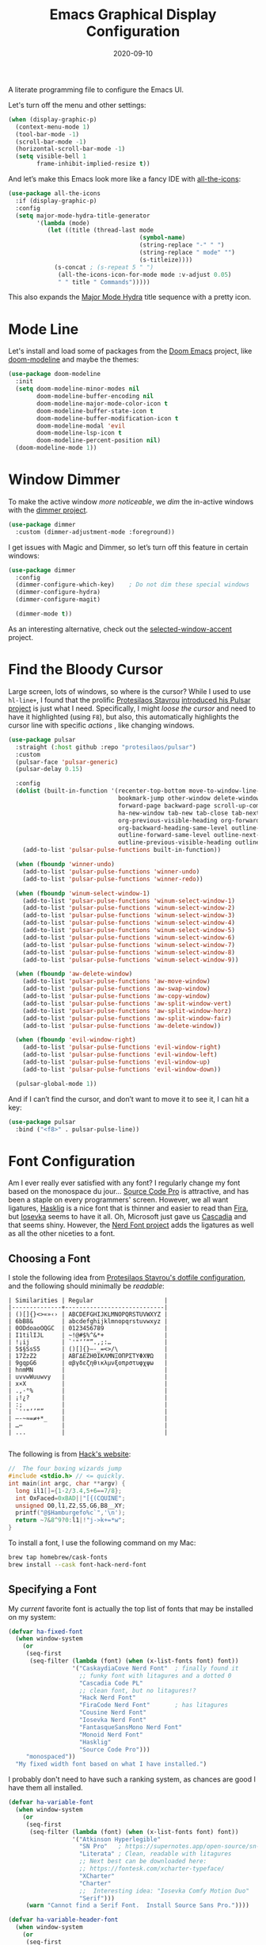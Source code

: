 #+title:  Emacs Graphical Display Configuration
#+author: Howard X. Abrams
#+date:   2020-09-10
#+tags:   emacs macos

A literate programming file to configure the Emacs UI.

#+begin_src emacs-lisp :exports none
  ;;; ha-display --- Emacs UI configuration. -*- lexical-binding: t; -*-
  ;;
  ;; © 2020-2023 Howard X. Abrams
  ;;   Licensed under a Creative Commons Attribution 4.0 International License.
  ;;   See http://creativecommons.org/licenses/by/4.0/
  ;;
  ;; Author: Howard X. Abrams <http://gitlab.com/howardabrams>
  ;; Maintainer: Howard X. Abrams
  ;; Created: September 10, 2020
  ;;
  ;; This file is not part of GNU Emacs.
  ;;
  ;; *NB:* Do not edit this file. Instead, edit the original literate file at:
  ;;           ~/src/hamacs/ha-display.org
  ;;       Using `find-file-at-point', and tangle the file to recreate this one .
  ;;
  ;;; Code:
#+end_src

Let's turn off the menu and other settings:
#+begin_src emacs-lisp
  (when (display-graphic-p)
    (context-menu-mode 1)
    (tool-bar-mode -1)
    (scroll-bar-mode -1)
    (horizontal-scroll-bar-mode -1)
    (setq visible-bell 1
          frame-inhibit-implied-resize t))
#+end_src

And let’s make this Emacs look more like a fancy IDE with [[https://github.com/domtronn/all-the-icons.el][all-the-icons]]:

#+begin_src emacs-lisp
  (use-package all-the-icons
    :if (display-graphic-p)
    :config
    (setq major-mode-hydra-title-generator
          '(lambda (mode)
             (let ((title (thread-last mode
                                       (symbol-name)
                                       (string-replace "-" " ")
                                       (string-replace " mode" "")
                                       (s-titleize))))
               (s-concat ; (s-repeat 5 " ")
                (all-the-icons-icon-for-mode mode :v-adjust 0.05)
                " " title " Commands")))))
#+end_src

This also expands the [[file:ha-config.org::*Leader Sequences][Major Mode Hydra]] title sequence with a pretty icon.
* Mode Line
Let's install and load some of packages from the [[https://github.com/hlissner/doom-emacs][Doom Emacs]] project, like [[https://github.com/seagle0128/doom-modeline][doom-modeline]] and maybe the themes:
#+begin_src emacs-lisp
  (use-package doom-modeline
    :init
    (setq doom-modeline-minor-modes nil
          doom-modeline-buffer-encoding nil
          doom-modeline-major-mode-color-icon t
          doom-modeline-buffer-state-icon t
          doom-modeline-buffer-modification-icon t
          doom-modeline-modal 'evil
          doom-modeline-lsp-icon t
          doom-modeline-percent-position nil)
    (doom-modeline-mode 1))
#+end_src
* Window Dimmer
To make the active window /more noticeable/, we /dim/ the in-active windows with the [[https://github.com/gonewest818/dimmer.el][dimmer project]].

#+begin_src emacs-lisp
  (use-package dimmer
    :custom (dimmer-adjustment-mode :foreground))
#+end_src

I get issues with Magic and Dimmer, so let’s turn off this feature in certain windows:

#+begin_src emacs-lisp
   (use-package dimmer
     :config
     (dimmer-configure-which-key)    ; Do not dim these special windows
     (dimmer-configure-hydra)
     (dimmer-configure-magit)

     (dimmer-mode t))
#+end_src

As an interesting alternative, check out the [[https://www.emacs.dyerdwelling.family/emacs/20240208164549-emacs-selected-window-accent-mode-now-on-melpa/][selected-window-accent]] project.
* Find the Bloody Cursor
Large screen, lots of windows, so where is the cursor? While I used to use =hl-line+=, I found that the prolific [[https://protesilaos.com/][Protesilaos Stavrou]] [[https://protesilaos.com/codelog/2022-03-14-emacs-pulsar-demo/][introduced his Pulsar project]] is just what I need. Specifically, I might /loose the cursor/ and need to have it highlighted (using ~F8~), but also, this automatically highlights the cursor line with specific /actions/ , like changing windows.

#+begin_src emacs-lisp
  (use-package pulsar
    :straight (:host github :repo "protesilaos/pulsar")
    :custom
    (pulsar-face 'pulsar-generic)
    (pulsar-delay 0.15)

    :config
    (dolist (built-in-function '(recenter-top-bottom move-to-window-line-top-bottom reposition-window
                                 bookmark-jump other-window delete-window delete-other-windows
                                 forward-page backward-page scroll-up-command scroll-down-command
                                 ha-new-window tab-new tab-close tab-next org-next-visible-heading
                                 org-previous-visible-heading org-forward-heading-same-level
                                 org-backward-heading-same-level outline-backward-same-level
                                 outline-forward-same-level outline-next-visible-heading
                                 outline-previous-visible-heading outline-up-heading))
      (add-to-list 'pulsar-pulse-functions built-in-function))

    (when (fboundp 'winner-undo)
      (add-to-list 'pulsar-pulse-functions 'winner-undo)
      (add-to-list 'pulsar-pulse-functions 'winner-redo))

    (when (fboundp 'winum-select-window-1)
      (add-to-list 'pulsar-pulse-functions 'winum-select-window-1)
      (add-to-list 'pulsar-pulse-functions 'winum-select-window-2)
      (add-to-list 'pulsar-pulse-functions 'winum-select-window-3)
      (add-to-list 'pulsar-pulse-functions 'winum-select-window-4)
      (add-to-list 'pulsar-pulse-functions 'winum-select-window-5)
      (add-to-list 'pulsar-pulse-functions 'winum-select-window-6)
      (add-to-list 'pulsar-pulse-functions 'winum-select-window-7)
      (add-to-list 'pulsar-pulse-functions 'winum-select-window-8)
      (add-to-list 'pulsar-pulse-functions 'winum-select-window-9))

    (when (fboundp 'aw-delete-window)
      (add-to-list 'pulsar-pulse-functions 'aw-move-window)
      (add-to-list 'pulsar-pulse-functions 'aw-swap-window)
      (add-to-list 'pulsar-pulse-functions 'aw-copy-window)
      (add-to-list 'pulsar-pulse-functions 'aw-split-window-vert)
      (add-to-list 'pulsar-pulse-functions 'aw-split-window-horz)
      (add-to-list 'pulsar-pulse-functions 'aw-split-window-fair)
      (add-to-list 'pulsar-pulse-functions 'aw-delete-window))

    (when (fboundp 'evil-window-right)
      (add-to-list 'pulsar-pulse-functions 'evil-window-right)
      (add-to-list 'pulsar-pulse-functions 'evil-window-left)
      (add-to-list 'pulsar-pulse-functions 'evil-window-up)
      (add-to-list 'pulsar-pulse-functions 'evil-window-down))

    (pulsar-global-mode 1))
#+end_src

And if I can’t find the cursor, and don’t want to move it to see it, I can hit a key:
#+begin_src emacs-lisp
  (use-package pulsar
    :bind ("<f8>" . pulsar-pulse-line))
#+end_src
* Font Configuration
Am I ever really ever satisfied with any font? I regularly change my font based on the monospace du jour... [[http://blogs.adobe.com/typblography/2012/09/source-code-pro.html][Source Code Pro]] is attractive, and has been a staple on every programmers' screen. However, we all want ligatures, [[https://github.com/i-tu/Hasklig][Hasklig]] is a nice font that is thinner and easier to read than [[https://github.com/tonsky/FiraCode][Fira]], but [[https://typeof.net/Iosevka/][Iosevka]] seems to have it all. Oh, Microsoft just gave us [[https://docs.microsoft.com/en-us/windows/terminal/cascadia-code][Cascadia]] and that seems shiny. However, the [[https://github.com/ryanoasis/nerd-fonts][Nerd Font project]] adds the ligatures as well as all the other niceties to a font.

** Choosing a Font
I stole the following idea from [[https://protesilaos.com/dotemacs/#h:9035a1ed-e988-4731-89a5-0d9e302c3dea][Protesilaos Stavrou's dotfile configuration]], and the following should minimally be /readable/:
#+begin_example
  | Similarities | Regular                    |
  |--------------+----------------------------|
  | ()[]{}<>«»‹› | ABCDEFGHIJKLMNOPQRSTUVWXYZ |
  | 6bB8&        | abcdefghijklmnopqrstuvwxyz |
  | 0ODdoaoOQGC  | 0123456789                 |
  | I1tilIJL     | ~!@#$%^&*+                 |
  | !¡ij         | `'"‘’“”.,;:…               |
  | 5$§SsS5      | ()[]{}—-_=<>/\             |
  | 17ZzZ2       | ΑΒΓΔΕΖΗΘΙΚΛΜΝΞΟΠΡΣΤΥΦΧΨΩ   |
  | 9gqpG6       | αβγδεζηθικλμνξοπρστυφχψω   |
  | hnmMN        |                            |
  | uvvwWuuwvy   |                            |
  | x×X          |                            |
  | .,·°%        |                            |
  | ¡!¿?         |                            |
  | :;           |                            |
  | `''"‘’“”     |                            |
  | —-~≈=≠+*_    |                            |
  | …⋯           |                            |
  | ...          |                            |

#+end_example

The following is from [[https://source-foundry.github.io/Hack/font-specimen.html][Hack's website]]:
#+begin_src c
//  The four boxing wizards jump
#include <stdio.h> // <= quickly.
int main(int argc, char **argv) {
  long il1[]={1-2/3.4,5+6==7/8};
  int OxFaced=0xBAD||"[{(CQUINE";
  unsigned O0,l1,Z2,S5,G6,B8__XY;
  printf("@$Hamburgefo%c`",'\n');
  return ~7&8^9?0:l1|!"j->k+=*w";
}
#+end_src

To install a font, I use the following command on my Mac:
#+begin_src sh
brew tap homebrew/cask-fonts
brew install --cask font-hack-nerd-font
#+end_src
** Specifying a Font
My /current/ favorite font is actually the top list of fonts that may be installed on my system:
#+begin_src emacs-lisp
  (defvar ha-fixed-font
    (when window-system
      (or
       (seq-first
        (seq-filter (lambda (font) (when (x-list-fonts font) font))
                    '("CaskaydiaCove Nerd Font"  ; finally found it
                      ;; funky font with litagures and a dotted 0
                      "Cascadia Code PL"
                      ;; clean font, but no litagures!?
                      "Hack Nerd Font"
                      "FiraCode Nerd Font"       ; has litagures
                      "Cousine Nerd Font"
                      "Iosevka Nerd Font"
                      "FantasqueSansMono Nerd Font"
                      "Monoid Nerd Font"
                      "Hasklig"
                      "Source Code Pro")))
       "monospaced"))
    "My fixed width font based on what I have installed.")
#+end_src

I probably don't need to have such a ranking system, as chances are good I have them all installed.
#+begin_src emacs-lisp
  (defvar ha-variable-font
    (when window-system
      (or
       (seq-first
        (seq-filter (lambda (font) (when (x-list-fonts font) font))
                    '("Atkinson Hyperlegible"
                      "SN Pro"   ; https://supernotes.app/open-source/sn-pro
                      "Literata" ; Clean, readable with litagures
                      ;; Next best can be downloaded here:
                      ;; https://fontesk.com/xcharter-typeface/
                      "XCharter"
                      "Charter"
                      ;;  Interesting idea: "Iosevka Comfy Motion Duo"
                      "Serif")))
       (warn "Cannot find a Serif Font.  Install Source Sans Pro."))))

  (defvar ha-variable-header-font
    (when window-system
      (or
       (seq-first
        (seq-filter (lambda (font) (when (x-list-fonts font) font))
                    '("SN Pro" "Overpass" "DejaVu Sans"
                      "Verdana" "Overpass"
                      "Source Sans Pro"
                      "Lucida Grande"
                      "Sans Serif")))
       (warn "Cannot find a Sans Serif Font.  Install Source Sans Pro."))))
#+end_src

Simple function that gives me the font information based on the size I need.  Recently updated after reading [[https://protesilaos.com/codelog/2020-09-05-emacs-note-mixed-font-heights/][this essay]], as I wanted my =fixed-pitch= to scale along with my =variable-pitch= font.

#+begin_src emacs-lisp
  (defun ha-set-favorite-font-size (size)
    "Set the default font size as well as equalize the fixed and variable fonts."
    (let ((fav-font (format "%s-%d" ha-fixed-font size)))
      (set-face-attribute 'default nil :font fav-font)
      (set-face-attribute 'fixed-pitch nil :family ha-fixed-font :inherit 'default :height 1.0)
      (set-face-attribute 'variable-pitch nil :family ha-variable-font :inherit 'default :height 1.2)))
#+end_src

Define /interactive/ functions to quickly adjusting the font size based on my computing scenario:

#+begin_src emacs-lisp
  (defun ha-mac-monitor-fontsize ()
    "Quickly set reset my font size when I connect my laptop to a monitor on a Mac."
    (interactive)
    (ha-set-favorite-font-size 13))

  (defun ha-linux-monitor-fontsize ()
    "Quickly set reset my font size when I connect my laptop to a monitor on Linux."
    (interactive)
    (ha-set-favorite-font-size 12))

  (defun ha-mac-laptop-fontsize ()
    "Quickly set reset my font size when I disconnect my laptop to a monitor from a Mac."
    (interactive)
    (ha-set-favorite-font-size 32))

  (defun ha-linux-laptop-fontsize ()
    "Quickly set reset my font size when I disconnect my laptop to a monitor from Linux."
    (interactive)
    (ha-set-favorite-font-size 10))

  (defun ha-imac-fontsize ()
    "Quickly set reset my font size when I am on my iMac."
    (interactive)
    (ha-set-favorite-font-size 16))
#+end_src

Which font to choose?

#+begin_src emacs-lisp
  (defun font-monitor-size-default ()
    "Set the default size according to my preference."
    (interactive)
    (cond
     ((eq system-type 'gnu/linux)         (ha-linux-monitor-fontsize))
     ((s-starts-with? "imac" system-name) (ha-imac-fontsize))
     (t                                   (ha-mac-monitor-fontsize))))

  (defun font-laptop-size-default ()
    "Set the default size according to my preference."
    (interactive)
    (if (eq system-type 'gnu/linux)
        (ha-linux-laptop-fontsize)
      (ha-mac-laptop-fontsize)))

  (font-monitor-size-default)
#+end_src
** Mixed Pitch
[[https://github.com/emacsmirror/mixed-pitch][Mixed pitch]] is a minor mode that enables mixing fixed-pitch (also known as fixed-width or monospace) and variable-pitch (AKA “proportional”) fonts. It tries to be smart about which fonts get which face.

#+begin_src emacs-lisp
  (use-package mixed-pitch
    :straight (:host github :repo "jabranham/mixed-pitch")
    :config
    (add-to-list 'mixed-pitch-fixed-pitch-faces 'org-property-value)
    (add-to-list 'mixed-pitch-fixed-pitch-faces 'font-lock-comment-face)
    :hook (text-mode . mixed-pitch-mode))
#+end_src


** Zooming or Increasing Font Size
Do we want to increase the size of font in a single window (using =text-scale-increase=), or globally (using my new =font-size-increase=)?

Increase or decrease the set size of the face:
#+begin_src emacs-lisp
  (defun font-size-adjust (delta)
    "Adjust the current frame's font size.
  DELTA would be something like 1 or -1."
    (interactive "nFont size difference: ")
    (when (null delta) (setq delta 1))

    (let* ((font-family (face-attribute 'default :font))
           (font-size   (font-get font-family :size))
           (new-size    (+ delta font-size)))
      (ha-set-favorite-font-size new-size)))

  (defun font-size-increase ()
     "Increase the `default' font size of all frames."
     (interactive)
     (font-size-adjust 1))

  (defun font-size-decrease ()
     "Decrease the `default' font size of all frames."
     (interactive)
     (font-size-adjust -1))
#+end_src
And some keybindings to call them:
#+begin_src emacs-lisp
  (global-set-key (kbd "s-+") 'font-size-increase)
  (global-set-key (kbd "s-=") 'font-size-increase)
  (global-set-key (kbd "s--") 'font-size-decrease)
#+end_src
* Themes
One does get used to a particular collection of colors. After happily using Steve Purcell’s port of the Tomorrow theme for years, I decided I needed a change, so I made [[file:ha-theme.org][made my own theme]].

Most of the time, Emacs is on my desk is a darkened room, so I choose the dark theme:

#+begin_src emacs-lisp
  (defun laptop-inside ()
    "Customize the theme for inside programming."
    (interactive)
    (load-theme 'hamacs)
    (ha-word-processor-fonts))
#+end_src

But, when feeling adventurous, I /sometimes/ take my laptop outside:

#+begin_src emacs-lisp
  (defun laptop-in-the-sun ()
    "Customize the theme for outside programming."
    (interactive)

    (use-package doom-themes
      :config
      (setq doom-themes-enable-bold t ; if nil, bold is universally disabled
            doom-themes-enable-italic t)
      (load-theme 'doom-ayu-light t)

      ;; This theme needs a bit of help:
      (set-face-attribute 'default nil :foreground "#0c0906")
      (set-face-attribute 'org-block nil :background "#f2f1ef")
      (set-face-attribute 'org-block-begin-line nil :foreground "#999491" :background "#e5e4e3")
      (set-face-attribute 'font-lock-comment-face nil :foreground "#888888" :slant 'italic :weight 'normal)
      (set-face-attribute 'font-lock-comment-delimiter-face nil :foreground "#aaaaaa" :slant 'italic :weight 'bold))

    (ha-word-processor-fonts))
#+end_src

I’ve been playing around with making the current window more pronounced.
This isn’t needed as much with the [[*Window Dimmer][Window Dimmer]] feature, but if I do, this would be the settings:

Oh, and turn off the line highlighting:

#+begin_src emacs-lisp
  (global-hl-line-mode -1)
#+end_src

And of course, the default is /inside/ where my mind is dark and safe:

#+begin_src emacs-lisp
  (add-to-list 'custom-theme-load-path hamacs-source-dir)

  ;; (ha-hamacs-load "ha-theme.org")
  ;; (ha-hamacs-tangle "ha-theme.org")
  (require 'hamacs-theme)
  (load-theme 'hamacs)

  (laptop-inside)
#+end_src
** Highlight Task Labels
In code, if you drop a specific /text/ labels, we can highlight them with [[https://github.com/tarsius/hl-todo][hl-todo package]]:

#+begin_src emacs-lisp
  (use-package hl-todo
    :straight (:host github :repo "tarsius/hl-todo")
    :init
    (setq hl-todo-keyword-faces
      `(("TODO"   . ,(face-foreground 'warning))
        ("FIXME"  . ,(face-foreground 'error))
        ("NOTE"   . ,(face-foreground 'success))))
    (global-hl-todo-mode 1))
#+end_src

This package visually standout comments like:
TODO Fix bug where highlight isn’t loading

Suggests to bind some keys to =hl-todo-next= in order to jump from tag to tag, but the [[https://github.com/liuyinz/consult-todo][consult-todo]] implements that in a more visual way:

#+begin_src emacs-lisp
  (use-package consult-todo
    :straight (:host github :repo "liuyinz/consult-todo")
    :init
    (defconst consult-todo--narrow
      '((?t . "TODO")
        (?f . "FIXME")
        (?n . "NOTE"))
      "Mapping of narrow and keywords.")
    :general (:states 'normal "g t" '("jump todos" . consult-todo)))
#+end_src
* Full Size Frame
Taken from [[https://emacsredux.com/blog/2020/12/04/maximize-the-emacs-frame-on-startup/][this essay]], I figured I would start the initial frame automatically in fullscreen, but not any subsequent frames (as this could be part of the capturing system).
#+begin_src emacs-lisp
  (add-to-list 'initial-frame-alist '(fullscreen . maximized))
#+end_src

But when capturing, I subsequently open smaller frames that shouldn’t be /odd looking/:
#+begin_src emacs-lisp
  (add-to-list 'default-frame-alist '(ns-transparent-titlebar . t))
  (add-to-list 'default-frame-alist '(ns-appearance . dark))
#+end_src

Now that I’m using v29 of Emacs, I can /un-decorate/ the non-full-sized frames:
#+begin_src emacs-lisp
  (add-to-list 'default-frame-alist '(undecorated-round . t))
#+end_src
* Emojis, Icons and Whatnot
Display these two symbols as one:
#+begin_src emacs-lisp
  (add-hook 'text-mode-hook (lambda ()
                              (dolist (pair '(("!?" . "‽")
                                              ("ae" . "æ")
                                              ("AE" . "Æ")

                                              ;; If we have ligatures, why these?
                                              ;; ("->" . ?→)
                                              ;; ("<-" . ?←)
                                              ;; ("=>" . ?⇒)
                                              ))
                                (push pair prettify-symbols-alist))))
#+end_src

And turn the prettifier on:

#+begin_src emacs-lisp
  (global-prettify-symbols-mode 1)
#+end_src

Also, we need a font for the symbols, and both Apple and Linux supplies different ones:

#+BEGIN_SRC emacs-lisp
  (set-fontset-font t 'symbol
   (cond
    ((ha-running-on-macos?)
     (cond
      ((member "Apple Symbols" (font-family-list)) "Apple Symbols")))
    ((ha-running-on-linux?)
     (cond
      ((member "Symbola" (font-family-list)) "Symbola")))))

#+END_SRC

In Emacs 28.1, we have better Unicode 14 support. Which means, we need to install either [[https://fonts.google.com/noto/specimen/Noto+Emoji][Noto Emoji]] or [[https://github.com/googlefonts/noto-emoji][Noto Color Emoji]]. Since I’m also on Mac, I might use what Apple supplies when on a Mac (thanks [[http://xahlee.info/emacs/emacs/emacs_list_and_set_font.html][Xah Lee]]):

#+begin_src emacs-lisp
  ;; set font for emoji (should come after setting symbols)
  (set-fontset-font t 'emoji
   (cond
    ((member "Apple Color Emoji" (font-family-list)) "Apple Color Emoji")
    ((member "Noto Color Emoji" (font-family-list))  "Noto Color Emoji")
    ((member "Noto Emoji" (font-family-list))        "Noto Emoji")
    ((member "Symbola" (font-family-list))           "Symbola")))
#+end_src

Test this out: 😄 😱 😸 👸 👽 🙋

Not use what I'm doing with the [[https://github.com/domtronn/all-the-icons.el][all-the-icons]] package, but the Doom Modeline uses much of this.

#+begin_src emacs-lisp
  (use-package all-the-icons)
#+end_src

*Note:* Install everything with the function, =all-the-icons-install-fonts=.
* Ligatures
Seems like getting ligatures to work in Emacs has been a Holy Grail. On Mac, I've used special builds that have hacks, but now with Emacs 27 and Harfbuzz, I should be able to get --> to look like it should.

#+begin_src emacs-lisp :tangle no
  (setq prettify-symbols-unprettify-at-point 'right-edge)

  (global-prettify-symbols-mode +1)
  (prettify-symbols-mode +1)
#+end_src

We'll start using that instead, but setting this [[file:ha-programming.org::*Ligatures][over here]] in the programming section.

Also note that adding a /little/ extra space between lines makes text files easier to read.
#+begin_src emacs-lisp
  (add-hook 'text-mode-hook (lambda () (setq-local line-spacing 0.1)))
#+end_src
* Technical Artifacts :noexport:

Let's =provide= a name so we can =require= this file:
#+begin_src emacs-lisp :exports none
  (provide 'ha-display)
  ;;; ha-display.el ends here
#+end_src

Before you can build this on a new system, make sure that you put the cursor over any of these properties, and hit: ~C-c C-c~

#+description: A literate programming file to configure the Emacs UI.

#+property:    header-args:sh :tangle no
#+property:    header-args:emacs-lisp :tangle yes
#+property:    header-args    :results none :eval no-export :comments no :mkdirp yes

#+options:     num:nil toc:t todo:nil tasks:nil tags:nil date:nil
#+options:     skip:nil author:nil email:nil creator:nil timestamp:nil
#+infojs_opt:  view:nil toc:t ltoc:t mouse:underline buttons:0 path:http://orgmode.org/org-info.js
